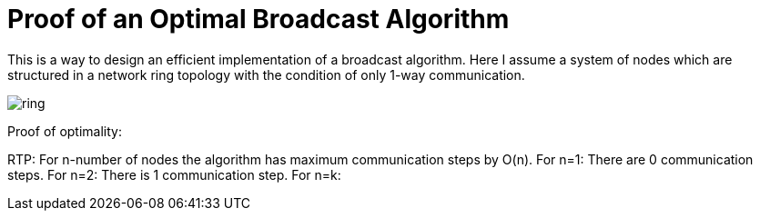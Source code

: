 = Proof of an Optimal Broadcast Algorithm
// See https://hubpress.gitbooks.io/hubpress-knowledgebase/content/ for information about the parameters.
:hp-image: /images/covers/ring.png
:published_at: 2017-05-27
:hp-tags: Computer Science, Algorithms
// :hp-alt-title: My English Title

This is a way to design an efficient implementation of a broadcast algorithm. Here I assume a system of nodes which are structured in a network ring topology with the condition of only 1-way communication.

image::ring.png[size=0.5x]

Proof of optimality:

RTP: For n-number of nodes the algorithm has maximum communication steps by O(n).
For n=1: There are 0 communication steps.
For n=2: There is 1 communication step.
For n=k: 